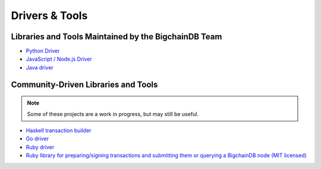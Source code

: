 Drivers & Tools
===============

Libraries and Tools Maintained by the BigchainDB Team
-----------------------------------------------------

* `Python Driver <https://docs.bigchaindb.com/projects/py-driver/en/latest/index.html>`_
* `JavaScript / Node.js Driver <https://github.com/bigchaindb/js-bigchaindb-driver>`_
* `Java driver <https://github.com/bigchaindb/java-bigchaindb-driver>`_

Community-Driven Libraries and Tools
------------------------------------

.. note::

   Some of these projects are a work in progress,
   but may still be useful.

* `Haskell transaction builder <https://github.com/bigchaindb/bigchaindb-hs>`_
* `Go driver <https://github.com/zbo14/envoke/blob/master/bigchain/bigchain.go>`_
* `Ruby driver <https://github.com/LicenseRocks/bigchaindb_ruby>`_
* `Ruby library for preparing/signing transactions and submitting them or querying a BigchainDB node (MIT licensed) <https://rubygems.org/gems/bigchaindb>`_
